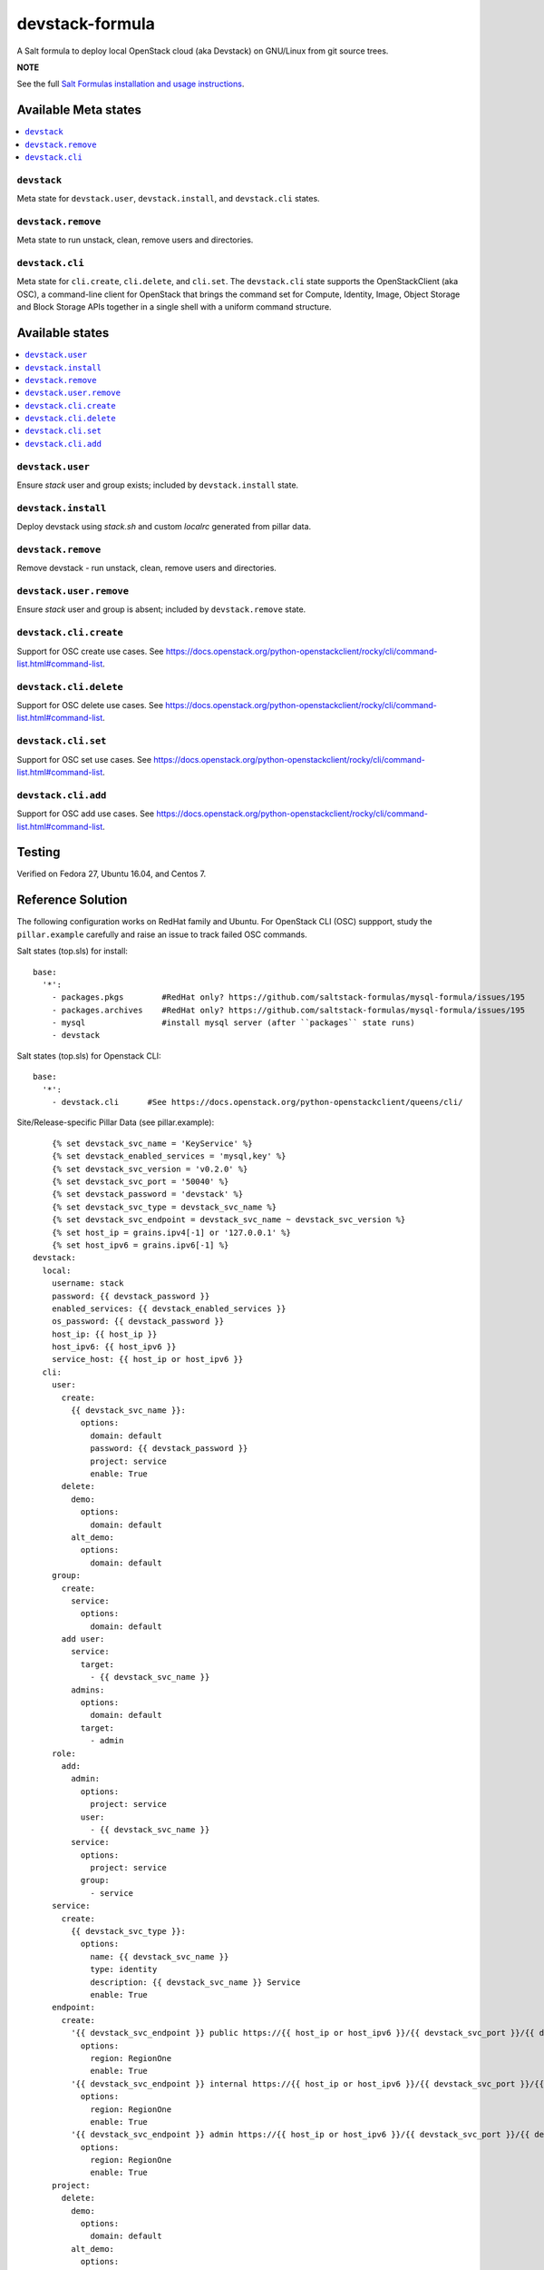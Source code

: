 ================
devstack-formula
================

A Salt formula to deploy local OpenStack cloud (aka Devstack) on GNU/Linux from git source trees.

**NOTE**

See the full `Salt Formulas installation and usage instructions
<https://docs.saltstack.com/en/latest/topics/development/conventions/formulas.html>`_.

Available Meta states
======================

.. contents::
    :local:

``devstack``
------------

Meta state for ``devstack.user``, ``devstack.install``, and ``devstack.cli`` states.

``devstack.remove``
--------------------

Meta state to run unstack, clean, remove users and directories.

``devstack.cli``
------------------

Meta state for ``cli.create``, ``cli.delete``, and ``cli.set``. The ``devstack.cli`` state supports the OpenStackClient (aka OSC), a command-line client for OpenStack that brings the command set for Compute, Identity, Image, Object Storage and Block Storage APIs together in a single shell with a uniform command structure.

Available states
================

.. contents::
    :local:

``devstack.user``
------------------

Ensure `stack` user and group exists; included by ``devstack.install`` state.

``devstack.install``
--------------------

Deploy devstack using `stack.sh` and custom `localrc` generated from pillar data.

``devstack.remove``
--------------------

Remove devstack - run unstack, clean, remove users and directories.

``devstack.user.remove``
------------------

Ensure `stack` user and group is absent; included by ``devstack.remove`` state.

``devstack.cli.create``
-----------------------

Support for OSC create use cases. See https://docs.openstack.org/python-openstackclient/rocky/cli/command-list.html#command-list.

``devstack.cli.delete``
-----------------------

Support for OSC delete use cases. See https://docs.openstack.org/python-openstackclient/rocky/cli/command-list.html#command-list.

``devstack.cli.set``
-----------------------

Support for OSC set use cases. See https://docs.openstack.org/python-openstackclient/rocky/cli/command-list.html#command-list.

``devstack.cli.add``
-----------------------

Support for OSC add use cases. See https://docs.openstack.org/python-openstackclient/rocky/cli/command-list.html#command-list.

Testing
=========
Verified on Fedora 27, Ubuntu 16.04, and Centos 7.

Reference Solution
========================
The following configuration works on RedHat family and Ubuntu. For OpenStack CLI (OSC) suppport, study the ``pillar.example`` carefully and raise an issue to track failed OSC commands.

Salt states (top.sls) for install::

        base:
          '*':
            - packages.pkgs        #RedHat only? https://github.com/saltstack-formulas/mysql-formula/issues/195
            - packages.archives    #RedHat only? https://github.com/saltstack-formulas/mysql-formula/issues/195
            - mysql                #install mysql server (after ``packages`` state runs)
            - devstack

Salt states (top.sls) for Openstack CLI::

        base:
          '*':
            - devstack.cli      #See https://docs.openstack.org/python-openstackclient/queens/cli/


Site/Release-specific Pillar Data (see pillar.example)::

            {% set devstack_svc_name = 'KeyService' %}
            {% set devstack_enabled_services = 'mysql,key' %}
            {% set devstack_svc_version = 'v0.2.0' %}
            {% set devstack_svc_port = '50040' %}
            {% set devstack_password = 'devstack' %}
            {% set devstack_svc_type = devstack_svc_name %}
            {% set devstack_svc_endpoint = devstack_svc_name ~ devstack_svc_version %}
            {% set host_ip = grains.ipv4[-1] or '127.0.0.1' %}
            {% set host_ipv6 = grains.ipv6[-1] %}
        devstack:
          local:
            username: stack
            password: {{ devstack_password }}
            enabled_services: {{ devstack_enabled_services }}
            os_password: {{ devstack_password }}
            host_ip: {{ host_ip }}
            host_ipv6: {{ host_ipv6 }}
            service_host: {{ host_ip or host_ipv6 }}
          cli:
            user:
              create:
                {{ devstack_svc_name }}:
                  options:
                    domain: default
                    password: {{ devstack_password }}
                    project: service
                    enable: True
              delete:
                demo:
                  options:
                    domain: default
                alt_demo:
                  options:
                    domain: default
            group:
              create:
                service:
                  options:
                    domain: default
              add user:
                service:
                  target:
                    - {{ devstack_svc_name }}
                admins:
                  options:
                    domain: default
                  target:
                    - admin
            role:
              add:
                admin:
                  options:
                    project: service
                  user:
                    - {{ devstack_svc_name }}
                service:
                  options:
                    project: service
                  group:
                    - service
            service:
              create:
                {{ devstack_svc_type }}:
                  options:
                    name: {{ devstack_svc_name }}
                    type: identity
                    description: {{ devstack_svc_name }} Service
                    enable: True
            endpoint:
              create:
                '{{ devstack_svc_endpoint }} public https://{{ host_ip or host_ipv6 }}/{{ devstack_svc_port }}/{{ devstack_svc_version }}/%\(tenant_id\)s':
                  options:
                    region: RegionOne
                    enable: True
                '{{ devstack_svc_endpoint }} internal https://{{ host_ip or host_ipv6 }}/{{ devstack_svc_port }}/{{ devstack_svc_version }}/%\(tenant_id\)s':
                  options:
                    region: RegionOne
                    enable: True
                '{{ devstack_svc_endpoint }} admin https://{{ host_ip or host_ipv6 }}/{{ devstack_svc_port }}/{{ devstack_svc_version }}/%\(tenant_id\)s':
                  options:
                    region: RegionOne
                    enable: True
            project:
              delete:
                demo:
                  options:
                    domain: default
                alt_demo:
                  options:
                    domain: default
                invisible_to_admin:
                  options:
                    domain: default

Other pillar data::

        mysql:
          # mysql password needs to match devstack 'DATABASE_PASSWORD' !!!!!!!!! Important !!!!
          server:
            root_password: 'devstack'
        
        packages:
          pkgs:
            #Needed because of https://github.com/saltstack-formulas/mysql-formula/issues/195
            #Used on RedHat family anyway!
            unwanted:
              - mariadb
              - mariadb-tokudb-engine
              - mariadb-config
              - mariadb-libs
              - mariadb-rocksdb-engine
              - mariadb-common
              - mariadb-cracklib-password-check
              - mariadb-gssapi-server
              - mariadb-devel
              - mariadb-server-utils
              - mariadb-server
              - mariadb-backup
              - mariadb-errmsg
          archives:
            #Needed because of https://github.com/saltstack-formulas/mysql-formula/issues/195
            - unwanted:
                - /var/lib/mysql/

